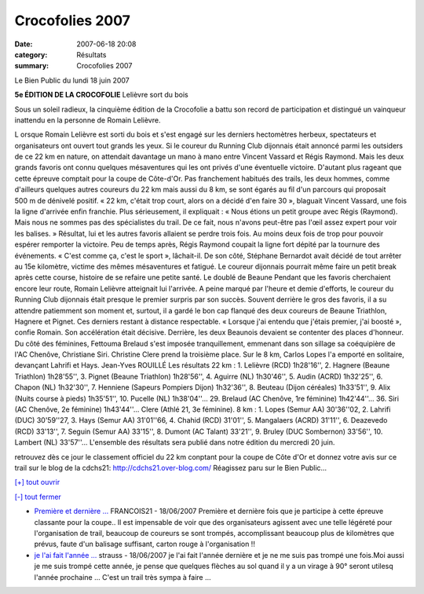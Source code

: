 Crocofolies 2007
================

:date: 2007-06-18 20:08
:category: Résultats
:summary: Crocofolies 2007

Le Bien Public du lundi 18 juin 2007

**5e ÉDITION DE LA CROCOFOLIE** 
Lelièvre sort du bois 



|httpwwwbienpubliccomphotos-spop0801_180607.jpg|


Sous un soleil radieux, la cinquième édition de la Crocofolie a battu son record de participation et distingué un vainqueur inattendu en la personne de Romain Lelièvre.

L orsque Romain Lelièvre est sorti du bois et s'est engagé sur les derniers hectomètres herbeux, spectateurs et organisateurs ont ouvert tout grands les yeux. Si le coureur du Running Club dijonnais était annoncé parmi les outsiders de ce 22 km en nature, on attendait davantage un mano à mano entre Vincent Vassard et Régis Raymond. Mais les deux grands favoris ont connu quelques mésaventures qui les ont privés d'une éventuelle victoire. D'autant plus rageant que cette épreuve comptait pour la coupe de Côte-d'Or.
Pas franchement habitués des trails, les deux hommes, comme d'ailleurs quelques autres coureurs du 22 km mais aussi du 8 km, se sont égarés au fil d'un parcours qui proposait 500 m de dénivelé positif. « 22 km, c'était trop court, alors on a décidé d'en faire 30 », blaguait Vincent Vassard, une fois la ligne d'arrivée enfin franchie.
Plus sérieusement, il expliquait : « Nous étions un petit groupe avec Régis (Raymond). Mais nous ne sommes pas des spécialistes du trail. De ce fait, nous n'avons peut-être pas l'œil assez expert pour voir les balises. » Résultat, lui et les autres favoris allaient se perdre trois fois. Au moins deux fois de trop pour pouvoir espérer remporter la victoire. Peu de temps après, Régis Raymond coupait la ligne fort dépité par la tournure des événements. « C'est comme ça, c'est le sport », lâchait-il. De son côté, Stéphane Bernardot avait décidé de tout arrêter au 15e kilomètre, victime des mêmes mésaventures et fatigué. Le coureur dijonnais pourrait même faire un petit break après cette course, histoire de se refaire une petite santé.
Le doublé de Beaune
Pendant que les favoris cherchaient encore leur route, Romain Lelièvre atteignait lui l'arrivée. A peine marqué par l'heure et demie d'efforts, le coureur du Running Club dijonnais était presque le premier surpris par son succès. Souvent derrière le gros des favoris, il a su attendre patiemment son moment et, surtout, il a gardé le bon cap flanqué des deux coureurs de Beaune Triathlon, Hagnere et Pignet. Ces derniers restant à distance respectable. « Lorsque j'ai entendu que j'étais premier, j'ai boosté », confie Romain. Son accélération était décisive. Derrière, les deux Beaunois devaient se contenter des places d'honneur.
Du côté des féminines, Fettouma Brelaud s'est imposée tranquillement, emmenant dans son sillage sa coéquipière de l'AC Chenôve, Christiane Siri. Christine Clere prend la troisième place.
Sur le 8 km, Carlos Lopes l'a emporté en solitaire, devançant Lahrifi et Hays.
Jean-Yves ROUILLÉ
Les résultats
22 km : 1. Lelièvre (RCD) 1h28'16'', 2. Hagnere (Beaune Triathlon) 1h28'55'', 3. Pignet (Beaune Triathlon) 1h28'56'', 4. Aguirre (NL) 1h30'46'', 5. Audin (ACRD) 1h32'25'', 6. Chapon (NL) 1h32'30'', 7. Henniene (Sapeurs Pompiers Dijon) 1h32'36'', 8. Beuteau (Dijon céréales) 1h33'51'', 9. Alix (Nuits course à pieds) 1h35'51'', 10. Pucelle (NL) 1h38'04''... 29. Brelaud (AC Chenôve, 1re féminine) 1h42'44''... 36. Siri (AC Chenôve, 2e féminine) 1h43'44''... Clere (Athlé 21, 3e féminine).
8 km : 1. Lopes (Semur AA) 30'36''02, 2. Lahrifi (DUC) 30'59''27, 3. Hays (Semur AA) 31'01''66, 4. Chahid (RCD) 31'01'', 5. Mangalaers (ACRD) 31'11'', 6. Deazevedo (RCD) 33'13'', 7. Seguin (Semur AA) 33'15'', 8. Dumont (AC Talant) 33'21'', 9. Bruley (DUC Sombernon) 33'56'', 10. Lambert (NL) 33'57''...
L'ensemble des résultats sera publié dans notre édition du mercredi 20 juin.


retrouvez dès ce jour le classement officiel du 22 km conptant pour la coupe de Côte d'Or et donnez votre avis sur ce trail sur le blog de la cdchs21: `http://cdchs21.over-blog.com/ <http://cdchs21.over-blog.com/>`_ Réagissez paru sur le Bien Public...

`[+] tout ouvrir <javascript:void(0);>`_

`[-] tout fermer <javascript:void(0);>`_

* `Première et dernière ... <javascript:void(0);>`_ FRANCOIS21 - 18/06/2007 Première et dernière fois que je participe à cette épreuve classante pour la coupe.. Il est impensable de voir que des organisateurs agissent avec une telle légéreté pour l'organisation de trail, beaucoup de coureurs se sont trompés, accomplissant beaucoup plus de kilomètres que prévus, faute d'un balisage suffisant, carton rouge à l'organisation !! 


* `je l'ai fait l'année ... <javascript:void(0);>`_ strauss - 18/06/2007 je l'ai fait l'année dernière et je ne me suis pas trompé une fois.Moi aussi je me suis trompé cette année, je pense que quelques flèches au sol quand il y a un virage à 90° seront utilesq l'année prochaine ... C'est un trail très sympa à faire ...

.. |httpwwwbienpubliccomphotos-spop0801_180607.jpg| image:: http://assets.acr-dijon.org/old/httpwwwbienpubliccomphotos-spop0801_180607.jpg
